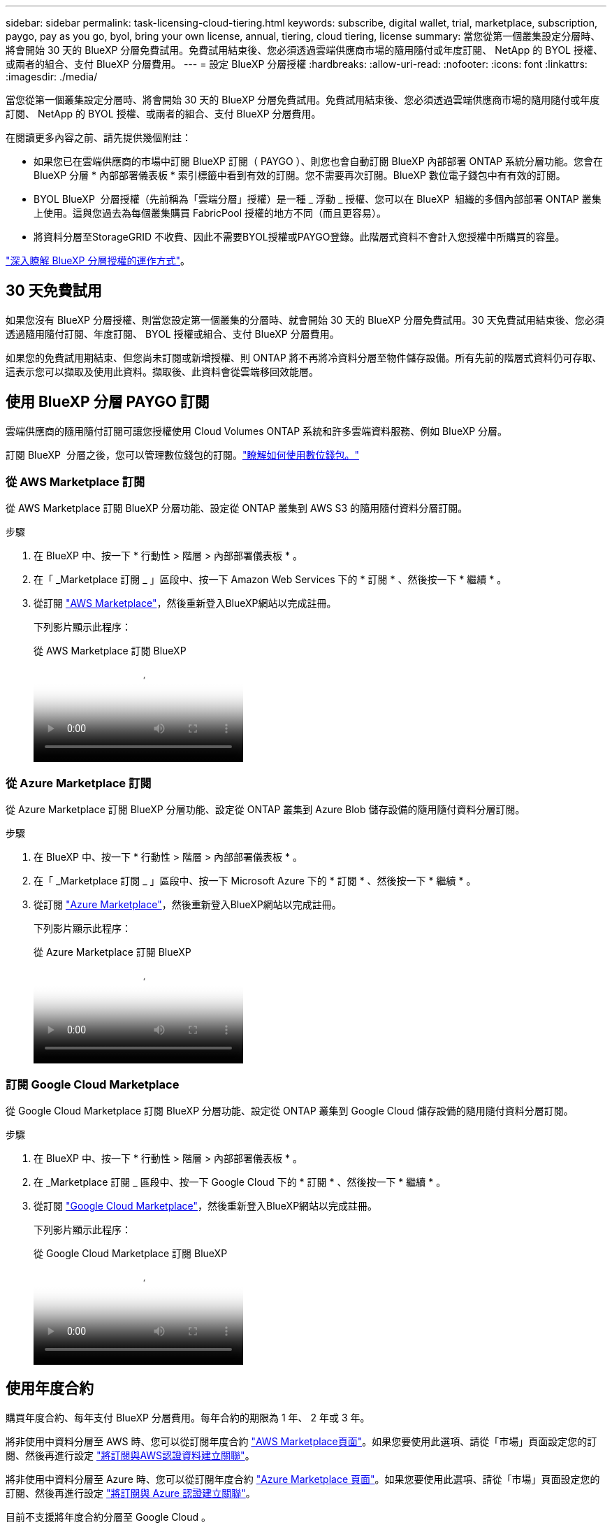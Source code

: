 ---
sidebar: sidebar 
permalink: task-licensing-cloud-tiering.html 
keywords: subscribe, digital wallet, trial, marketplace, subscription, paygo, pay as you go, byol, bring your own license, annual, tiering, cloud tiering, license 
summary: 當您從第一個叢集設定分層時、將會開始 30 天的 BlueXP 分層免費試用。免費試用結束後、您必須透過雲端供應商市場的隨用隨付或年度訂閱、 NetApp 的 BYOL 授權、或兩者的組合、支付 BlueXP 分層費用。 
---
= 設定 BlueXP 分層授權
:hardbreaks:
:allow-uri-read: 
:nofooter: 
:icons: font
:linkattrs: 
:imagesdir: ./media/


[role="lead"]
當您從第一個叢集設定分層時、將會開始 30 天的 BlueXP 分層免費試用。免費試用結束後、您必須透過雲端供應商市場的隨用隨付或年度訂閱、 NetApp 的 BYOL 授權、或兩者的組合、支付 BlueXP 分層費用。

在閱讀更多內容之前、請先提供幾個附註：

* 如果您已在雲端供應商的市場中訂閱 BlueXP 訂閱（ PAYGO ）、則您也會自動訂閱 BlueXP 內部部署 ONTAP 系統分層功能。您會在 BlueXP 分層 * 內部部署儀表板 * 索引標籤中看到有效的訂閱。您不需要再次訂閱。BlueXP 數位電子錢包中有有效的訂閱。
* BYOL BlueXP  分層授權（先前稱為「雲端分層」授權）是一種 _ 浮動 _ 授權、您可以在 BlueXP  組織的多個內部部署 ONTAP 叢集上使用。這與您過去為每個叢集購買 FabricPool 授權的地方不同（而且更容易）。
* 將資料分層至StorageGRID 不收費、因此不需要BYOL授權或PAYGO登錄。此階層式資料不會計入您授權中所購買的容量。


link:concept-cloud-tiering.html#pricing-and-licenses["深入瞭解 BlueXP 分層授權的運作方式"]。



== 30 天免費試用

如果您沒有 BlueXP 分層授權、則當您設定第一個叢集的分層時、就會開始 30 天的 BlueXP 分層免費試用。30 天免費試用結束後、您必須透過隨用隨付訂閱、年度訂閱、 BYOL 授權或組合、支付 BlueXP 分層費用。

如果您的免費試用期結束、但您尚未訂閱或新增授權、則 ONTAP 將不再將冷資料分層至物件儲存設備。所有先前的階層式資料仍可存取、這表示您可以擷取及使用此資料。擷取後、此資料會從雲端移回效能層。



== 使用 BlueXP 分層 PAYGO 訂閱

雲端供應商的隨用隨付訂閱可讓您授權使用 Cloud Volumes ONTAP 系統和許多雲端資料服務、例如 BlueXP 分層。

訂閱 BlueXP  分層之後，您可以管理數位錢包的訂閱。link:https://docs.netapp.com/us-en/bluexp-digital-wallet/task-manage-subscriptions.html#view-your-subscriptions["瞭解如何使用數位錢包。"^]



=== 從 AWS Marketplace 訂閱

從 AWS Marketplace 訂閱 BlueXP 分層功能、設定從 ONTAP 叢集到 AWS S3 的隨用隨付資料分層訂閱。

[[subscribe-aws]]
.步驟
. 在 BlueXP 中、按一下 * 行動性 > 階層 > 內部部署儀表板 * 。
. 在「 _Marketplace 訂閱 _ 」區段中、按一下 Amazon Web Services 下的 * 訂閱 * 、然後按一下 * 繼續 * 。
. 從訂閱 https://aws.amazon.com/marketplace/pp/prodview-oorxakq6lq7m4["AWS Marketplace"^]，然後重新登入BlueXP網站以完成註冊。
+
下列影片顯示此程序：

+
.從 AWS Marketplace 訂閱 BlueXP
video::096e1740-d115-44cf-8c27-b051011611eb[panopto]




=== 從 Azure Marketplace 訂閱

從 Azure Marketplace 訂閱 BlueXP 分層功能、設定從 ONTAP 叢集到 Azure Blob 儲存設備的隨用隨付資料分層訂閱。

[[subscribe-azure]]
.步驟
. 在 BlueXP 中、按一下 * 行動性 > 階層 > 內部部署儀表板 * 。
. 在「 _Marketplace 訂閱 _ 」區段中、按一下 Microsoft Azure 下的 * 訂閱 * 、然後按一下 * 繼續 * 。
. 從訂閱 https://azuremarketplace.microsoft.com/en-us/marketplace/apps/netapp.cloud-manager?tab=Overview["Azure Marketplace"^]，然後重新登入BlueXP網站以完成註冊。
+
下列影片顯示此程序：

+
.從 Azure Marketplace 訂閱 BlueXP
video::b7e97509-2ecf-4fa0-b39b-b0510109a318[panopto]




=== 訂閱 Google Cloud Marketplace

從 Google Cloud Marketplace 訂閱 BlueXP 分層功能、設定從 ONTAP 叢集到 Google Cloud 儲存設備的隨用隨付資料分層訂閱。

[[subscribe-gcp]]
.步驟
. 在 BlueXP 中、按一下 * 行動性 > 階層 > 內部部署儀表板 * 。
. 在 _Marketplace 訂閱 _ 區段中、按一下 Google Cloud 下的 * 訂閱 * 、然後按一下 * 繼續 * 。
. 從訂閱 https://console.cloud.google.com/marketplace/details/netapp-cloudmanager/cloud-manager?supportedpurview=project["Google Cloud Marketplace"^]，然後重新登入BlueXP網站以完成註冊。
+
下列影片顯示此程序：

+
.從 Google Cloud Marketplace 訂閱 BlueXP
video::373b96de-3691-4d84-b3f3-b05101161638[panopto]




== 使用年度合約

購買年度合約、每年支付 BlueXP 分層費用。每年合約的期限為 1 年、 2 年或 3 年。

將非使用中資料分層至 AWS 時、您可以從訂閱年度合約 https://aws.amazon.com/marketplace/pp/prodview-q7dg6zwszplri["AWS Marketplace頁面"^]。如果您要使用此選項、請從「市場」頁面設定您的訂閱、然後再進行設定 https://docs.netapp.com/us-en/bluexp-setup-admin/task-adding-aws-accounts.html#associate-an-aws-subscription["將訂閱與AWS認證資料建立關聯"^]。

將非使用中資料分層至 Azure 時、您可以從訂閱年度合約 https://azuremarketplace.microsoft.com/en-us/marketplace/apps/netapp.netapp-bluexp["Azure Marketplace 頁面"^]。如果您要使用此選項、請從「市場」頁面設定您的訂閱、然後再進行設定 https://docs.netapp.com/us-en/bluexp-setup-admin/task-adding-azure-accounts.html#subscribe["將訂閱與 Azure 認證建立關聯"^]。

目前不支援將年度合約分層至 Google Cloud 。



== 使用 BlueXP 分層 BYOL 授權

NetApp自帶授權、提供1年、2年或3年期限。BYOL * BlueXP  分層 * 授權（先前稱為「雲端分層」授權）是一個 _ 浮動 _ 授權、您可以在 BlueXP  組織的多個內部部署 ONTAP 叢集上使用。BlueXP 分層授權中定義的總分層容量會在 * 全部 * 的內部叢集之間共用、讓初始授權和續約變得更簡單。分層 BYOL 授權的最低容量從 10 TiB 開始。

如果您沒有 BlueXP 分層授權、請聯絡我們購買：

* mailto：ng-cloud-tiering@netapp.com？Subject =授權[傳送電子郵件以購買授權]。
* 按一下BlueXP右下角的聊天圖示、申請授權。


或者、如果您沒有使用未指派的 Cloud Volumes ONTAP 節點型授權、您可以將其轉換為具有相同美元等效和相同到期日的 BlueXP 分層授權。 https://docs.netapp.com/us-en/bluexp-cloud-volumes-ontap/task-manage-node-licenses.html#exchange-unassigned-node-based-licenses["如需詳細資料、請前往此處"^]。

您可以使用 BlueXP 數位錢包頁面來管理 BlueXP 分層 BYOL 授權。您可以新增授權並更新現有授權。link:https://docs.netapp.com/us-en/bluexp-digital-wallet/task-manage-data-services-licenses.html["瞭解如何使用數位錢包。"^]



=== BlueXP 分層 BYOL 授權從 2021 開始

全新的 * BlueXP 分層 * 授權於 2021 年 8 月推出、適用於使用 BlueXP 分層服務在 BlueXP 中支援的分層組態。BlueXP 目前支援分層至下列雲端儲存設備： Amazon S3 、 Azure Blob 儲存設備、 Google Cloud Storage 、 NetApp StorageGRID 和 S3 相容物件儲存設備。

您過去將內部部署的各項資料分層保存至雲端時、可能FabricPool 使用的*《*》授權ONTAP 僅適用於ONTAP 無法存取網際網路（又稱為「暗點」）的站台、以及將組態分層至IBM Cloud Object Storage的站台。如果您使用這種組態、則會FabricPool 使用System Manager或ONTAP the介紹的CLI、在每個叢集上安裝一份「版本資訊」授權。


TIP: 請注意、分層至 StorageGRID 不需要 FabricPool 或 BlueXP 分層授權。

如果您目前使用FabricPool 的是「非功能性授權」、FabricPool 則除非您的不含功能性授權達到到期日或最大容量、否則不會受到影響。如需更新授權、請聯絡NetApp、或是更早更新授權、以確保您將資料分層至雲端的能力不會中斷。

* 如果您使用 BlueXP 支援的組態、您的 FabricPool 授權將會轉換成 BlueXP 分層授權、並顯示在 BlueXP 數位錢包中。當這些初始授權過期時、您需要更新 BlueXP 分層授權。
* 如果您使用的組態不受BlueXP支援、則您將繼續使用FabricPool 此版的支援。 https://docs.netapp.com/us-en/ontap/cloud-install-fabricpool-task.html["瞭解如何使用System Manager授權分層"^]。


以下是兩份授權的一些須知事項：

[cols="50,50"]
|===
| BlueXP 分層授權 | 不含授權FabricPool 


| 這是一個_浮 點_授權、可在多ONTAP 個內部部署的叢集上使用。 | 這是您為_Every叢集購買及授權的每個叢集授權。 


| 已在 BlueXP 數位錢包中註冊。 | 它會套用至使用System Manager或ONTAP CLI的個別叢集。 


| 分層組態與管理是透過 BlueXP 中的 BlueXP 分層服務來完成。 | 分層組態與管理是透過System Manager或ONTAP CLI來完成。 


| 設定完成後、您可以使用免費試用版、在30天內不需授權的情況下使用分層服務。 | 設定完成後、即可免費分層前10 TB的資料。 
|===


=== 管理 BlueXP  分層授權

如果您的授權期限即將到期，或是您的授權容量已達到上限，您將會收到 BlueXP  分層通知及數位錢包通知。

您可以透過 BlueXP  數位錢包更新現有授權，檢視授權狀態，以及新增授權。 https://docs.netapp.com/us-en/bluexp-digital-wallet/task-manage-data-services-licenses.html["瞭解如何在數位錢包中管理授權"^]。



== 將 BlueXP 分層授權套用至具有特殊組態的叢集

下列組態中的 ONTAP 叢集可以使用 BlueXP 分層授權、但必須以不同於單節點叢集、 HA 組態叢集、分層鏡射組態中的叢集、以及使用 FabricPool 鏡射的 MetroCluster 組態的方式來套用授權：

* 分層至IBM Cloud Object Storage的叢集
* 安裝在「暗網站」中的叢集




=== 現有叢集的程序FabricPool 、若叢集具有不含更新授權

當您 link:task-managing-tiering.html#discovering-additional-clusters-from-bluexp-tiering["在 BlueXP 分層中探索這些特殊叢集類型"]BlueXP 分層可識別 FabricPool 授權、並將授權新增至 BlueXP 數位錢包。這些叢集將繼續如常分層資料。當 FabricPool 授權過期時、您需要購買 BlueXP 分層授權。



=== 新建立叢集的程序

當您發現 BlueXP 分層中的典型叢集時、您將使用 BlueXP 分層介面來設定分層。在這些情況下、會發生下列動作：

. 「父」 BlueXP 分層授權會追蹤所有叢集用於分層的容量、以確保授權中有足夠的容量。BlueXP 數位錢包中會顯示總授權容量和到期日。
. 每個叢集都會自動安裝「子」分層授權、以便與「父」授權通訊。



NOTE: 系統管理員或ONTAP CLI中顯示的「子」授權容量和到期日並非真實資訊、因此若資訊不相同、請勿擔心。這些值由 BlueXP 分層軟體內部管理。BlueXP 數位錢包會追蹤真實資訊。

對於上述兩種組態、您需要使用系統管理員或 ONTAP CLI （而非使用 BlueXP 分層介面）來設定分層。因此、在這些情況下、您需要從 BlueXP 分層介面手動將「子」授權推送至這些叢集。

請注意、由於資料已分層至兩個不同的物件儲存位置、以供分層鏡射組態使用、因此您必須購買具有足夠容量的授權、才能將資料分層至兩個位置。

.步驟
. 使用System Manager或CLI安裝及設定ONTAP 您的靜態叢集ONTAP 。
+
此時請勿設定分層。

. link:task-licensing-cloud-tiering.html#use-a-bluexp-tiering-byol-license["購買 BlueXP 分層授權"] 以取得新叢集或叢集所需的容量。
. 在BlueXP中、 link:task-licensing-cloud-tiering.html#add-bluexp-tiering-byol-licenses-to-your-account["將授權新增至 BlueXP 數位錢包"]。
. 在 BlueXP 分層中、 link:task-managing-tiering.html#discovering-additional-clusters-from-bluexp-tiering["探索新叢集"]。
. 在「叢集」頁面中、按一下 image:screenshot_horizontal_more_button.gif["更多圖示"] 針對叢集、選取*部署授權*。
+
image:screenshot_tiering_deploy_license.png["快照顯示如何將分層授權部署至ONTAP 某個叢集。"]

. 在「_部署授權_」對話方塊中、按一下「*部署*」。
+
子授權會部署至ONTAP 整個叢集。

. 返回System Manager或ONTAP the不確定的CLI、然後設定分層組態。
+
https://docs.netapp.com/us-en/ontap/fabricpool/manage-mirrors-task.html["鏡射組態資訊FabricPool"]

+
https://docs.netapp.com/us-en/ontap/fabricpool/setup-object-stores-mcc-task.html["組態資訊FabricPool MetroCluster"]

+
https://docs.netapp.com/us-en/ontap/fabricpool/setup-ibm-object-storage-cloud-tier-task.html["分層至IBM Cloud Object Storage資訊"]


